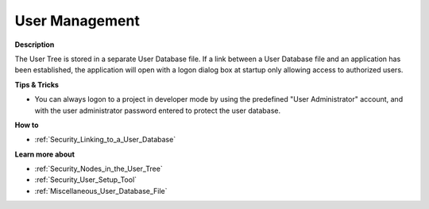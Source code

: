 

.. _Security_User_Management:


User Management
===============

**Description** 

The User Tree is stored in a separate User Database file. If a link between a User Database file and an application has been established, the application will open with a logon dialog box at startup only allowing access to authorized users.



**Tips & Tricks** 

*	You can always logon to a project in developer mode by using the predefined "User Administrator" account, and with the user administrator password entered to protect the user database.




**How to** 

*	:ref:`Security_Linking_to_a_User_Database`  




**Learn more about** 

*	:ref:`Security_Nodes_in_the_User_Tree`  
*	:ref:`Security_User_Setup_Tool`  
*	:ref:`Miscellaneous_User_Database_File`  



